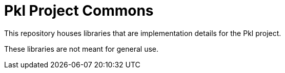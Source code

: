 = Pkl Project Commons

This repository houses libraries that are implementation details for the Pkl project.

These libraries are not meant for general use.
